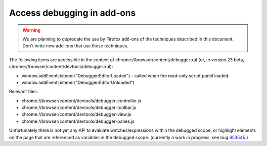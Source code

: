 ===========================
Access debugging in add-ons
===========================

.. warning::
  We are planning to deprecate the use by Firefox add-ons of the techniques described in this document. Don't write new add-ons that use these techniques.

The following items are accessible in the context of chrome://browser/content/debugger.xul (or, in version 23 beta, chrome://browser/content/devtools/debugger.xul):


- window.addEventListener("Debugger:EditorLoaded") - called when the read-only script panel loaded.
- window.addEventListener("Debugger:EditorUnloaded")


Relevant files:


- chrome://browser/content/devtools/debugger-controller.js
- chrome://browser/content/devtools/debugger-toolbar.js
- chrome://browser/content/devtools/debugger-view.js
- chrome://browser/content/devtools/debugger-panes.js


Unfortunately there is not yet any API to evaluate watches/expressions within the debugged scope, or highlight elements on the page that are referenced as variables in the debugged scope. (currently a work in progress, see bug `653545 <https://bugzilla.mozilla.org/show_bug.cgi?id=653545>`_.)

